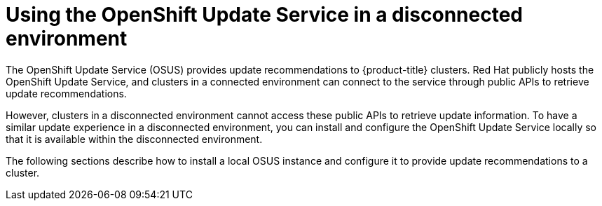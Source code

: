 // Module included in the following assemblies:
//
// * updating/understanding-openshift-updates.adoc

:_content-type: CONCEPT
[id="update-service-overview_{context}"]

= Using the OpenShift Update Service in a disconnected environment

The OpenShift Update Service (OSUS) provides update recommendations to {product-title} clusters. Red Hat publicly hosts the OpenShift Update Service, and clusters in a connected environment can connect to the service through public APIs to retrieve update recommendations.

However, clusters in a disconnected environment cannot access these public APIs to retrieve update information. To have a similar update experience in a disconnected environment, you can install and configure the OpenShift Update Service locally so that it is available within the disconnected environment.

The following sections describe how to install a local OSUS instance and configure it to provide update recommendations to a cluster.